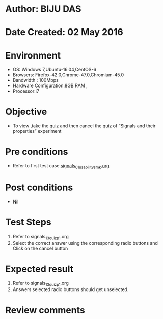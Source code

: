 * Author: BIJU DAS
* Date Created: 02 May 2016
* Environment
  - OS: Windows 7,Ubuntu-16.04,CentOS-6
  - Browsers: Firefox-42.0,Chrome-47.0,Chromium-45.0
  - Bandwidth : 100Mbps
  - Hardware Configuration:8GB RAM , 
  - Processor:i7

* Objective
  - To view ,take the quiz and then cancel the quiz of “Signals and their properties” experiment

* Pre conditions
  - Refer to first test case [[https://github.com/Virtual-Labs/signals-and-systems-laboratory-iitg/blob/master/test-cases/integration_test-cases/Signals%20and%20their%20properties/signals_01_usability_smk.org][signals_01_usability_smk.org]]

* Post conditions
   - Nil

* Test Steps
  1. Refer to signals_13_quiz_p1.org
  2. Select the correct answer using the corresponding radio buttons and Click on the cancel button
  

* Expected result
  1. Refer to signals_13_quiz_p1.org
  2. Answers selected radio buttons should get unselected.
  

* Review comments
